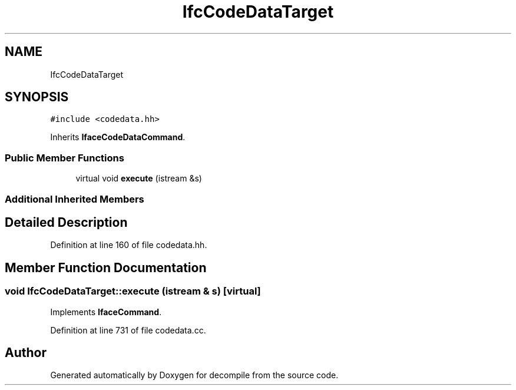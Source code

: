 .TH "IfcCodeDataTarget" 3 "Sun Apr 14 2019" "decompile" \" -*- nroff -*-
.ad l
.nh
.SH NAME
IfcCodeDataTarget
.SH SYNOPSIS
.br
.PP
.PP
\fC#include <codedata\&.hh>\fP
.PP
Inherits \fBIfaceCodeDataCommand\fP\&.
.SS "Public Member Functions"

.in +1c
.ti -1c
.RI "virtual void \fBexecute\fP (istream &s)"
.br
.in -1c
.SS "Additional Inherited Members"
.SH "Detailed Description"
.PP 
Definition at line 160 of file codedata\&.hh\&.
.SH "Member Function Documentation"
.PP 
.SS "void IfcCodeDataTarget::execute (istream & s)\fC [virtual]\fP"

.PP
Implements \fBIfaceCommand\fP\&.
.PP
Definition at line 731 of file codedata\&.cc\&.

.SH "Author"
.PP 
Generated automatically by Doxygen for decompile from the source code\&.
